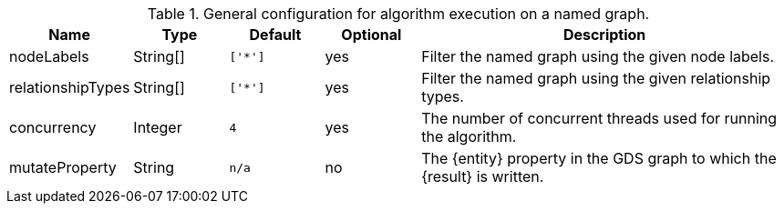 .General configuration for algorithm execution on a named graph.
[opts="header",cols="1,1,1m,1,4"]
|===
| Name                   | Type        | Default                | Optional | Description
| nodeLabels             | String[]    | ['*']                  | yes      | Filter the named graph using the given node labels.
| relationshipTypes      | String[]    | ['*']                  | yes      | Filter the named graph using the given relationship types.
| concurrency            | Integer     | 4                      | yes      | The number of concurrent threads used for running the algorithm.
| mutateProperty         | String      | n/a                    | no       | The {entity} property in the GDS graph to which the {result} is written.
|===